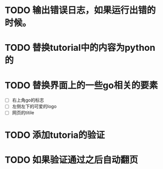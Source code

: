 
* TODO 输出错误日志，如果运行出错的时候。
* TODO 替换tutorial中的内容为python的
* TODO 替换界面上的一些go相关的要素
  - [ ] 右上角go的标志
  - [ ] 左侧左下的可爱的logo
  - [ ] 网页的titile
* TODO 添加tutoria的验证
* TODO 如果验证通过之后自动翻页
